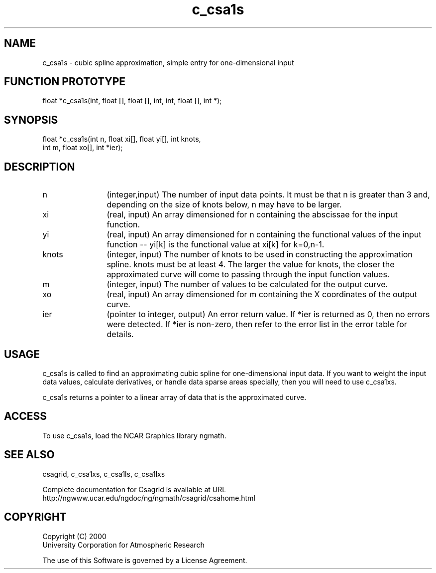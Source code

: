 .\"
.\"	$Id: c_csa1s.m,v 1.5 2008-07-27 03:35:33 haley Exp $
.\"
.TH c_csa1s 3NCARG "January 1999" UNIX "NCAR GRAPHICS"
.SH NAME
c_csa1s - cubic spline approximation, simple entry for one-dimensional input
.SH FUNCTION PROTOTYPE
.nf
.cs R 24
float *c_csa1s(int, float [], float [], int, int, float [], int *);
.fi
.cs R
.sp
.SH SYNOPSIS
.nf
.cs R 24
float *c_csa1s(int n, float xi[], float yi[], int knots,
.br
            int m, float xo[], int *ier);
.fi
.cs R
.sp
.SH DESCRIPTION
.IP n 12
(integer,input) The number of input data points. It must be 
that n is greater than 3 and, depending 
on the size of knots below, n may have to be larger.  
.IP xi 12
(real, input) An array dimensioned for n containing the abscissae 
for the input function. 
.IP yi 12
(real, input) An array dimensioned for n containing the functional values 
of the input function -- yi[k] is the functional value at xi[k] for k=0,n-1. 
.IP knots 12
(integer, input) The number of knots to be used in constructing the 
approximation spline.  knots must be at least 4. The larger the value 
for knots, the closer the approximated curve will come to passing through 
the input function values. 
.IP m 12
(integer, input) The number of values to be calculated for the output curve. 
.IP xo 12
(real, input) An array dimensioned for m
containing the X coordinates of the output curve.
.IP ier 12
(pointer to integer, output) An error return value. If *ier is
returned as 0, then no errors were
detected. If *ier is non-zero, then refer to the error list in the
error table for details.
.SH USAGE
c_csa1s is called to find an approximating cubic spline for 
one-dimensional input data. If you want to weight the input 
data values, calculate derivatives, or handle data sparse areas
specially, then you will need to use c_csa1xs. 
.sp
c_csa1s returns a pointer to 
a linear array of data that is the approximated curve. 
.SH ACCESS
To use c_csa1s, load the NCAR Graphics library ngmath.
.SH SEE ALSO
csagrid,
c_csa1xs,
c_csa1ls,
c_csa1lxs
.sp
Complete documentation for Csagrid is available at URL
.br
http://ngwww.ucar.edu/ngdoc/ng/ngmath/csagrid/csahome.html
.SH COPYRIGHT
Copyright (C) 2000
.br
University Corporation for Atmospheric Research
.br

The use of this Software is governed by a License Agreement.
